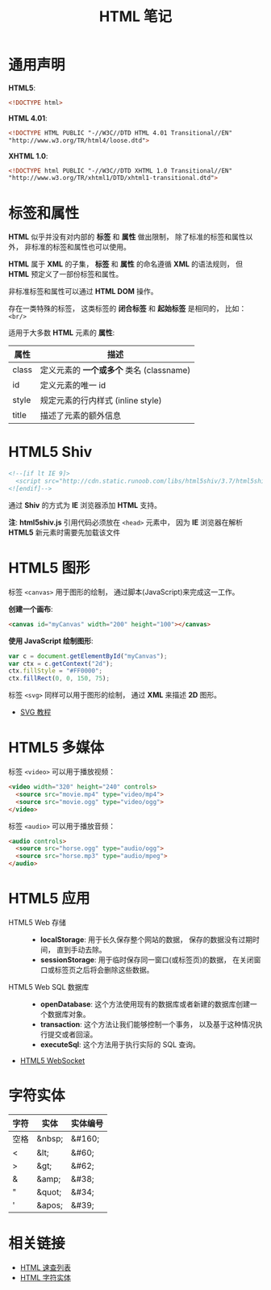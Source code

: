 #+TITLE:      HTML 笔记

* 目录                                                    :TOC_4_gh:noexport:
- [[#通用声明][通用声明]]
- [[#标签和属性][标签和属性]]
- [[#html5-shiv][HTML5 Shiv]]
- [[#html5-图形][HTML5 图形]]
- [[#html5-多媒体][HTML5 多媒体]]
- [[#html5-应用][HTML5 应用]]
- [[#字符实体][字符实体]]
- [[#相关链接][相关链接]]

* 通用声明
  *HTML5*:
  #+BEGIN_SRC html
    <!DOCTYPE html>
  #+END_SRC

  *HTML 4.01*:
  #+BEGIN_SRC html
    <!DOCTYPE HTML PUBLIC "-//W3C//DTD HTML 4.01 Transitional//EN"
    "http://www.w3.org/TR/html4/loose.dtd">
  #+END_SRC

  *XHTML 1.0*:
  #+BEGIN_SRC html
    <!DOCTYPE html PUBLIC "-//W3C//DTD XHTML 1.0 Transitional//EN"
    "http://www.w3.org/TR/xhtml1/DTD/xhtml1-transitional.dtd">
  #+END_SRC

* 标签和属性
  *HTML* 似乎并没有对内部的 *标签* 和 *属性* 做出限制， 除了标准的标签和属性以外， 非标准的标签和属性也可以使用。

  *HTML* 属于 *XML* 的子集， *标签* 和 *属性* 的命名遵循 *XML* 的语法规则， 但 *HTML* 预定义了一部份标签和属性。

  非标准标签和属性可以通过 *HTML DOM* 操作。

  存在一类特殊的标签， 这类标签的 *闭合标签* 和 *起始标签* 是相同的， 比如： ~<br/>~
  
  适用于大多数 *HTML* 元素的 *属性*:
  |-------+----------------------------------------|
  | 属性  | 描述                                   |
  |-------+----------------------------------------|
  | class | 定义元素的 *一个或多个* 类名 (classname) |
  | id    | 定义元素的唯一 id                      |
  | style | 规定元素的行内样式 (inline style)      |
  | title | 描述了元素的额外信息                   |
  |-------+----------------------------------------|

* HTML5 Shiv
  #+BEGIN_SRC html
    <!--[if lt IE 9]>
      <script src="http://cdn.static.runoob.com/libs/html5shiv/3.7/html5shiv.min.js"></script>
    <![endif]-->
  #+END_SRC

  通过 *Shiv* 的方式为 *IE* 浏览器添加 *HTML* 支持。

  *注*: *html5shiv.js* 引用代码必须放在 ~<head>~ 元素中， 因为 *IE* 浏览器在解析 *HTML5* 新元素时需要先加载该文件

* HTML5 图形
  标签 ~<canvas>~ 用于图形的绘制， 通过脚本(JavaScript)来完成这一工作。

  *创建一个画布*:
  #+BEGIN_SRC html
    <canvas id="myCanvas" width="200" height="100"></canvas>
  #+END_SRC

  *使用 JavaScript 绘制图形*:
  #+BEGIN_SRC javascript
    var c = document.getElementById("myCanvas");
    var ctx = c.getContext("2d");
    ctx.fillStyle = "#FF0000";
    ctx.fillRect(0, 0, 150, 75);
  #+END_SRC

  标签 ~<svg>~ 同样可以用于图形的绘制， 通过 *XML* 来描述 *2D* 图形。

  + [[http://www.runoob.com/svg/svg-tutorial.html][SVG 教程]]
  
* HTML5 多媒体
  标签 ~<video>~ 可以用于播放视频：
  #+BEGIN_SRC html
    <video width="320" height="240" controls>
      <source src="movie.mp4" type="video/mp4">
      <source src="movie.ogg" type="video/ogg">
    </video>
  #+END_SRC

  标签 ~<audio>~ 可以用于播放音频：
  #+BEGIN_SRC html
    <audio controls>
      <source src="horse.ogg" type="audio/ogg">
      <source src="horse.mp3" type="audio/mpeg">
    </audio>
  #+END_SRC

* HTML5 应用
  + HTML5 Web 存储 ::
    + *localStorage*: 用于长久保存整个网站的数据， 保存的数据没有过期时间， 直到手动去除。
    + *sessionStorage*: 用于临时保存同一窗口(或标签页)的数据， 在关闭窗口或标签页之后将会删除这些数据。

  + HTML5 Web SQL 数据库 ::
    + *openDatabase*: 这个方法使用现有的数据库或者新建的数据库创建一个数据库对象。
    + *transaction*: 这个方法让我们能够控制一个事务， 以及基于这种情况执行提交或者回滚。
    + *executeSql*: 这个方法用于执行实际的 SQL 查询。

  + [[http://www.runoob.com/html/html5-websocket.html][HTML5 WebSocket]]

* 字符实体
  |------+--------+----------|
  | 字符 | 实体   | 实体编号 |
  |------+--------+----------|
  | 空格 | &nbsp; | &#160;   |
  | <    | &lt;   | 	&#60;  |
  | >    | &gt;   | 	&#62;  |
  | &    | &amp;  | 	&#38;  |
  | "    | &quot; | 	&#34;  |
  | '    | &apos; | &#39;    |
  |------+--------+----------|

* 相关链接
  + [[http://www.runoob.com/html/html-quicklist.html][HTML 速查列表]]
  + [[http://entitycode.com/][HTML 字符实体]]
